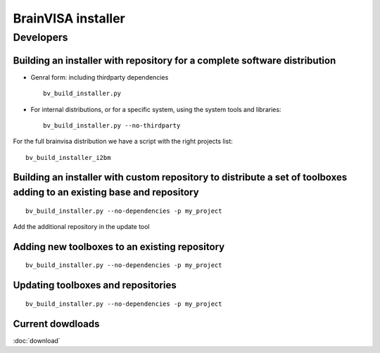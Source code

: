 
.. highlight: bash


===================
BrainVISA installer
===================


Developers
==========

Building an installer with repository for a complete software distribution
--------------------------------------------------------------------------

* Genral form: including thirdparty dependencies

  ::

      bv_build_installer.py

* For internal distributions, or for a specific system, using the system tools and libraries:

  ::

      bv_build_installer.py --no-thirdparty

For the full brainvisa distribution we have a script with the right projects list:

::

    bv_build_installer_i2bm


Building an installer with custom repository to distribute a set of toolboxes adding to an existing base and repository
-----------------------------------------------------------------------------------------------------------------------

::

    bv_build_installer.py --no-dependencies -p my_project

Add the additional repository in the update tool


Adding new toolboxes to an existing repository
----------------------------------------------

::

    bv_build_installer.py --no-dependencies -p my_project


Updating toolboxes and repositories
-----------------------------------

::

    bv_build_installer.py --no-dependencies -p my_project


Current dowdloads
-----------------

:doc:`download`
